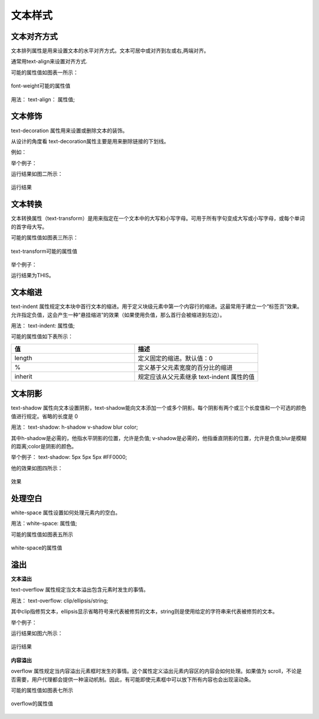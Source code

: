 文本样式
===================================

文本对齐方式
~~~~~~~~~~~~~~~~~~~~~~~~~~~~~~~~~~~~~~~~~~~~~~~~~~~~~~~~~~~~~~~~~~~~~~

文本排列属性是用来设置文本的水平对齐方式。文本可居中或对齐到左或右,两端对齐。

通常用text-align来设置对齐方式.

可能的属性值如图表一所示：

.. figure:: media/文本样式/5.41.png
    :align: center
    :alt: error
    
    font-weight可能的属性值

用法： text-align： 属性值;

文本修饰
~~~~~~~~~~~~~~

text-decoration 属性用来设置或删除文本的装饰。

从设计的角度看 text-decoration属性主要是用来删除链接的下划线。

例如： 

.. code-block:: css
    :linenos:


    a {
    text-decoration: none;
    }

举个例子：

.. code-block:: html
    :linenos:


    <head>
    <meta charset="utf-8"> 
    <style>
        h1 {text-decoration: overline;}
    </style>
    </head>
    <body>
        <h1>This</h1>
    </body>

运行结果如图二所示：

.. figure:: media/文本样式/5.42.png
    :align: center
    :alt: error
    
    运行结果

文本转换
~~~~~~~~~~~~~

文本转换属性（text-transform）是用来指定在一个文本中的大写和小写字母。可用于所有字句变成大写或小写字母，或每个单词的首字母大写。

可能的属性值如图表三所示： 

.. figure:: media/文本样式/5.43.png
    :align: center
    :alt: error 
    
    text-transform可能的属性值

举个例子： 

.. code-block:: html
    :linenos:


    <head>
    <style>
        p {
        text-transform: uppercase;
        }
    </style>
    </head>
    <body>
        <p>This</p>
    </body>

运行结果为THIS。

文本缩进
~~~~~~~~~~~~~

text-indent 属性规定文本块中首行文本的缩进。用于定义块级元素中第一个内容行的缩进。这最常用于建立一个“标签页”效果。允许指定负值，这会产生一种“悬挂缩进”的效果（如果使用负值，那么首行会被缩进到左边）。

用法： text-indent: 属性值;

可能的属性值如下表所示：

.. list-table::
   :widths: 20 20
   :header-rows: 1

   * - 值
     - 描述

   * - length
     - 定义固定的缩进。默认值：0

   * - %
     - 定义基于父元素宽度的百分比的缩进

   * - inherit
     - 规定应该从父元素继承 text-indent 属性的值

文本阴影
~~~~~~~~~~~~~~

text-shadow 属性向文本设置阴影，text-shadow能向文本添加一个或多个阴影。每个阴影有两个或三个长度值和一个可选的颜色值进行规定。省略的长度是 0

用法： text-shadow: h-shadow v-shadow blur color;

其中h-shadow是必需的，他指水平阴影的位置，允许是负值; v-shadow是必需的，他指垂直阴影的位置，允许是负值;blur是模糊的距离;color是阴影的颜色。

举个例子： text-shadow: 5px 5px 5px #FF0000;

他的效果如图四所示： 

.. figure:: media/文本样式/5.44.png
    :align: center
    :alt: error
    
    效果

处理空白
~~~~~~~~~~~~~~

white-space 属性设置如何处理元素内的空白。

用法：white-space: 属性值;

可能的属性值如图表五所示

.. figure:: media/文本样式/5.45.png
    :align: center
    :alt: error 
    
    white-space的属性值

溢出
~~~~~~~~~~~~~~

**文本溢出**

text-overflow 属性规定当文本溢出包含元素时发生的事情。

用法： text-overflow: clip/ellipsis/string;

其中clip指修剪文本，ellipsis显示省略符号来代表被修剪的文本，string则是使用给定的字符串来代表被修剪的文本。

举个例子：

.. code-block:: html
    :linenos:


    <!DOCTYPE html>
    <html>
    <head>
    <style> 
        div {
            white-space:nowrap; 
            width:12em; 
            overflow:hidden; 
            border:1px solid #000000;
        }
    </style>
    </head>
    <body>
    <div style="text-overflow:ellipsis;">This is a long time for me</div>
    </body>
    </html>

运行结果如图六所示：

.. figure:: media/文本样式/5.46.png
    :align: center
    :alt: error
    
    运行结果

**内容溢出**

overflow 属性规定当内容溢出元素框时发生的事情。这个属性定义溢出元素内容区的内容会如何处理。如果值为 scroll，不论是否需要，用户代理都会提供一种滚动机制。因此，有可能即使元素框中可以放下所有内容也会出现滚动条。

可能的属性值如图表七所示

.. figure:: media/文本样式/5.47.png
    :align: center
    :alt: error 
    
    overflow的属性值


